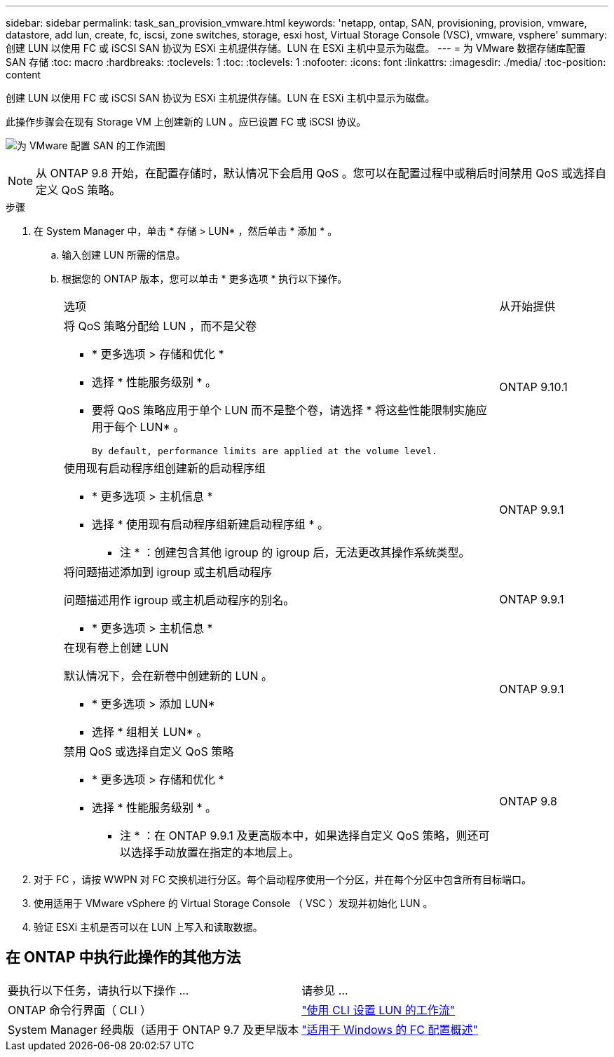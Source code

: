 ---
sidebar: sidebar 
permalink: task_san_provision_vmware.html 
keywords: 'netapp, ontap, SAN, provisioning, provision, vmware, datastore, add lun, create, fc, iscsi, zone switches, storage, esxi host, Virtual Storage Console (VSC), vmware, vsphere' 
summary: 创建 LUN 以使用 FC 或 iSCSI SAN 协议为 ESXi 主机提供存储。LUN 在 ESXi 主机中显示为磁盘。 
---
= 为 VMware 数据存储库配置 SAN 存储
:toc: macro
:hardbreaks:
:toclevels: 1
:toc: 
:toclevels: 1
:nofooter: 
:icons: font
:linkattrs: 
:imagesdir: ./media/
:toc-position: content


[role="lead"]
创建 LUN 以使用 FC 或 iSCSI SAN 协议为 ESXi 主机提供存储。LUN 在 ESXi 主机中显示为磁盘。

此操作步骤会在现有 Storage VM 上创建新的 LUN 。应已设置 FC 或 iSCSI 协议。

image:workflow_san_provision_vmware.gif["为 VMware 配置 SAN 的工作流图"]


NOTE: 从 ONTAP 9.8 开始，在配置存储时，默认情况下会启用 QoS 。您可以在配置过程中或稍后时间禁用 QoS 或选择自定义 QoS 策略。

.步骤
. 在 System Manager 中，单击 * 存储 > LUN* ，然后单击 * 添加 * 。
+
.. 输入创建 LUN 所需的信息。
.. 根据您的 ONTAP 版本，您可以单击 * 更多选项 * 执行以下操作。
+
[cols="80,20"]
|===


| 选项 | 从开始提供 


 a| 
将 QoS 策略分配给 LUN ，而不是父卷

*** * 更多选项 > 存储和优化 *
*** 选择 * 性能服务级别 * 。
*** 要将 QoS 策略应用于单个 LUN 而不是整个卷，请选择 * 将这些性能限制实施应用于每个 LUN* 。
+
 By default, performance limits are applied at the volume level.

| ONTAP 9.10.1 


 a| 
使用现有启动程序组创建新的启动程序组

*** * 更多选项 > 主机信息 *
*** 选择 * 使用现有启动程序组新建启动程序组 * 。
+
* 注 * ：创建包含其他 igroup 的 igroup 后，无法更改其操作系统类型。


| ONTAP 9.9.1 


 a| 
将问题描述添加到 igroup 或主机启动程序

问题描述用作 igroup 或主机启动程序的别名。

*** * 更多选项 > 主机信息 *

| ONTAP 9.9.1 


 a| 
在现有卷上创建 LUN

默认情况下，会在新卷中创建新的 LUN 。

*** * 更多选项 > 添加 LUN*
*** 选择 * 组相关 LUN* 。

| ONTAP 9.9.1 


 a| 
禁用 QoS 或选择自定义 QoS 策略

*** * 更多选项 > 存储和优化 *
*** 选择 * 性能服务级别 * 。
+
* 注 * ：在 ONTAP 9.9.1 及更高版本中，如果选择自定义 QoS 策略，则还可以选择手动放置在指定的本地层上。


| ONTAP 9.8 
|===




. 对于 FC ，请按 WWPN 对 FC 交换机进行分区。每个启动程序使用一个分区，并在每个分区中包含所有目标端口。
. 使用适用于 VMware vSphere 的 Virtual Storage Console （ VSC ）发现并初始化 LUN 。
. 验证 ESXi 主机是否可以在 LUN 上写入和读取数据。




== 在 ONTAP 中执行此操作的其他方法

|===


| 要执行以下任务，请执行以下操作 ... | 请参见 ... 


| ONTAP 命令行界面（ CLI ） | link:./san-admin/lun-setup-workflow-concept.html["使用 CLI 设置 LUN 的工作流"] 


| System Manager 经典版（适用于 ONTAP 9.7 及更早版本 | link:https://docs.netapp.com/us-en/ontap-sm-classic/fc-config-windows/index.html["适用于 Windows 的 FC 配置概述"^] + 
|===